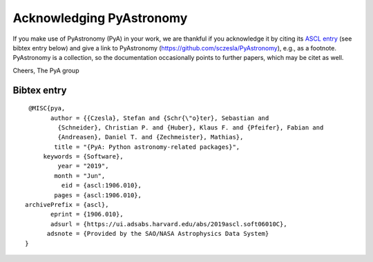 Acknowledging PyAstronomy
======================================

If you make use of PyAstronomy (PyA) in your work,
we are thankful if you acknowledge it by citing its
`ASCL entry <https://ascl.net/1906.010/>`_ (see bibtex entry below) and
give a link to PyAstronomy (https://github.com/sczesla/PyAstronomy), e.g., as
a footnote. PyAstronomy is a collection, so the documentation occasionally points
to further papers, which may be citet as well.

Cheers,
The PyA group

Bibtex entry
-----------------

::
 
     @MISC{pya,
           author = {{Czesla}, Stefan and {Schr{\"o}ter}, Sebastian and
             {Schneider}, Christian P. and {Huber}, Klaus F. and {Pfeifer}, Fabian and
             {Andreasen}, Daniel T. and {Zechmeister}, Mathias},
            title = "{PyA: Python astronomy-related packages}",
         keywords = {Software},
             year = "2019",
            month = "Jun",
              eid = {ascl:1906.010},
            pages = {ascl:1906.010},
    archivePrefix = {ascl},
           eprint = {1906.010},
           adsurl = {https://ui.adsabs.harvard.edu/abs/2019ascl.soft06010C},
          adsnote = {Provided by the SAO/NASA Astrophysics Data System}
    }
